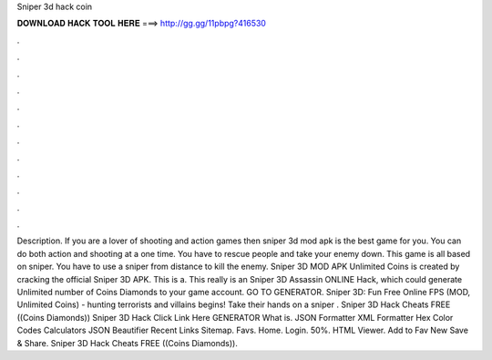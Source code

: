 Sniper 3d hack coin

𝐃𝐎𝐖𝐍𝐋𝐎𝐀𝐃 𝐇𝐀𝐂𝐊 𝐓𝐎𝐎𝐋 𝐇𝐄𝐑𝐄 ===> http://gg.gg/11pbpg?416530

.

.

.

.

.

.

.

.

.

.

.

.

Description. If you are a lover of shooting and action games then sniper 3d mod apk is the best game for you. You can do both action and shooting at a one time. You have to rescue people and take your enemy down. This game is all based on sniper. You have to use a sniper from distance to kill the enemy. Sniper 3D MOD APK Unlimited Coins is created by cracking the official Sniper 3D APK. This is a. This really is an Sniper 3D Assassin ONLINE Hack, which could generate Unlimited number of Coins Diamonds to your game account. GO TO GENERATOR. Sniper 3D: Fun Free Online FPS (MOD, Unlimited Coins) - hunting terrorists and villains begins! Take their hands on a sniper . Sniper 3D Hack Cheats FREE ((Coins Diamonds)) Sniper 3D Hack Click Link Here GENERATOR What is. JSON Formatter XML Formatter Hex Color Codes Calculators JSON Beautifier Recent Links Sitemap. Favs. Home. Login. 50%. HTML Viewer. Add to Fav New Save & Share. Sniper 3D Hack Cheats FREE ((Coins Diamonds)).